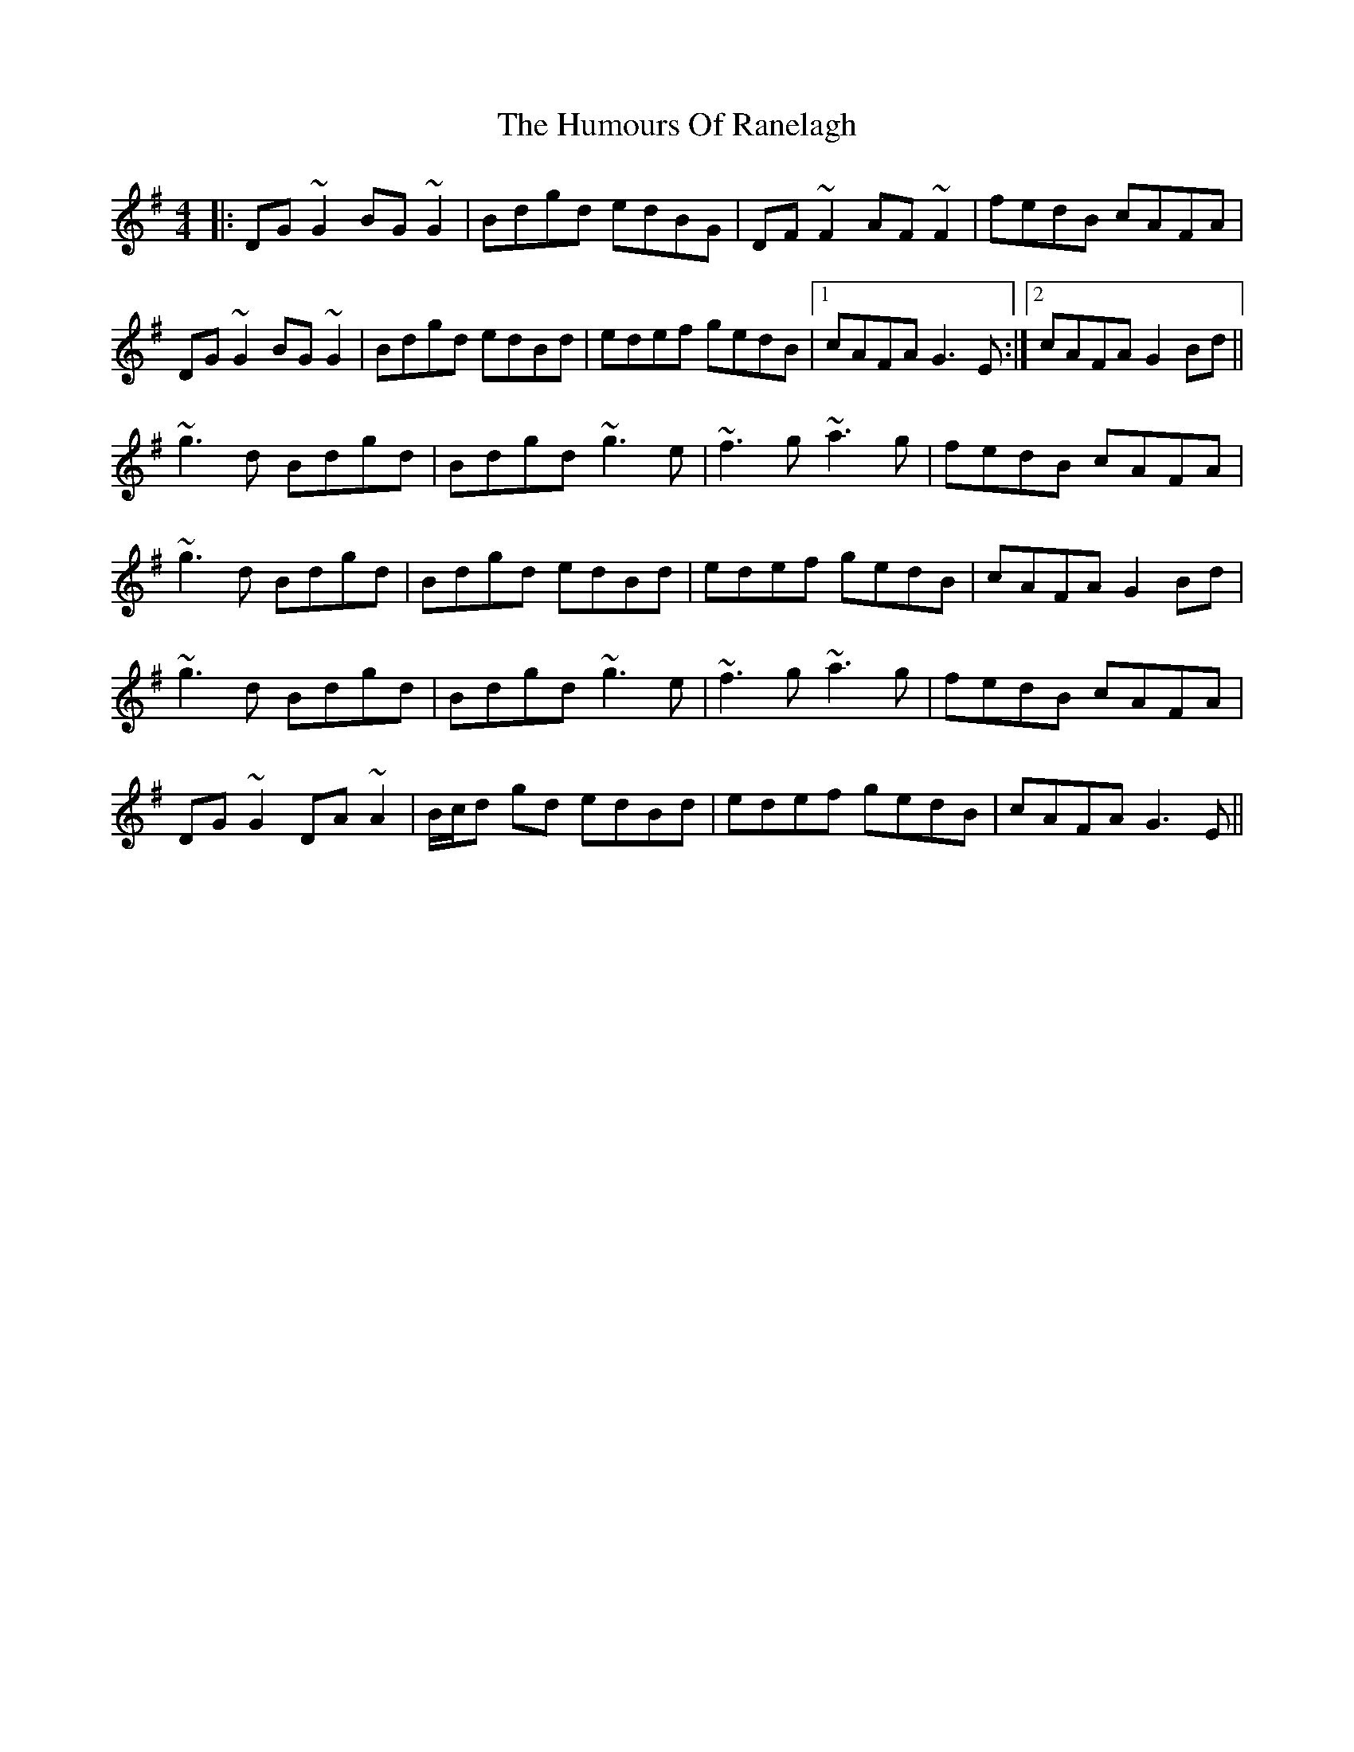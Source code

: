 X: 18272
T: Humours Of Ranelagh, The
R: reel
M: 4/4
K: Gmajor
|:DG~G2 BG~G2|Bdgd edBG|DF~F2 AF~F2|fedB cAFA|
DG~G2 BG~G2|Bdgd edBd|edef gedB|1 cAFA G3E:|2 cAFA G2Bd||
~g3d Bdgd|Bdgd ~g3e|~f3g ~a3g|fedB cAFA|
~g3d Bdgd|Bdgd edBd|edef gedB|cAFA G2Bd|
~g3d Bdgd|Bdgd ~g3e|~f3g ~a3g|fedB cAFA|
DG~G2 DA~A2|B/c/d gd edBd|edef gedB|cAFA G3E||

